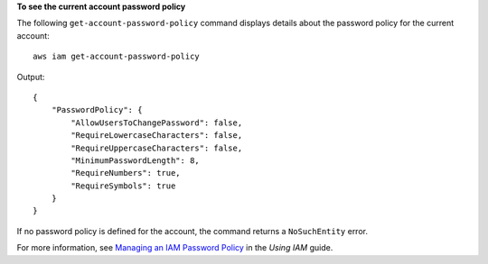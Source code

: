 **To see the current account password policy**

The following ``get-account-password-policy`` command displays details about the password policy for the current account::

    aws iam get-account-password-policy

Output::

  {
      "PasswordPolicy": {
          "AllowUsersToChangePassword": false,
          "RequireLowercaseCharacters": false,
          "RequireUppercaseCharacters": false,
          "MinimumPasswordLength": 8,
          "RequireNumbers": true,
          "RequireSymbols": true
      }
  }

If no password policy is defined for the account, the command returns a ``NoSuchEntity`` error.

For more information, see `Managing an IAM Password Policy`_ in the *Using IAM* guide.

.. _`Managing an IAM Password Policy`: http://docs.aws.amazon.com/IAM/latest/UserGuide/Using_ManagingPasswordPolicies.html
